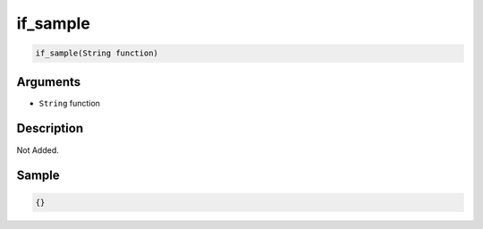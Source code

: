 .. _if_sample:

if_sample
========================

.. code-block:: text

	if_sample(String function)


Arguments
------------

* ``String`` function

Description
-------------

Not Added.

Sample
-------------

.. code-block:: json

	{}

